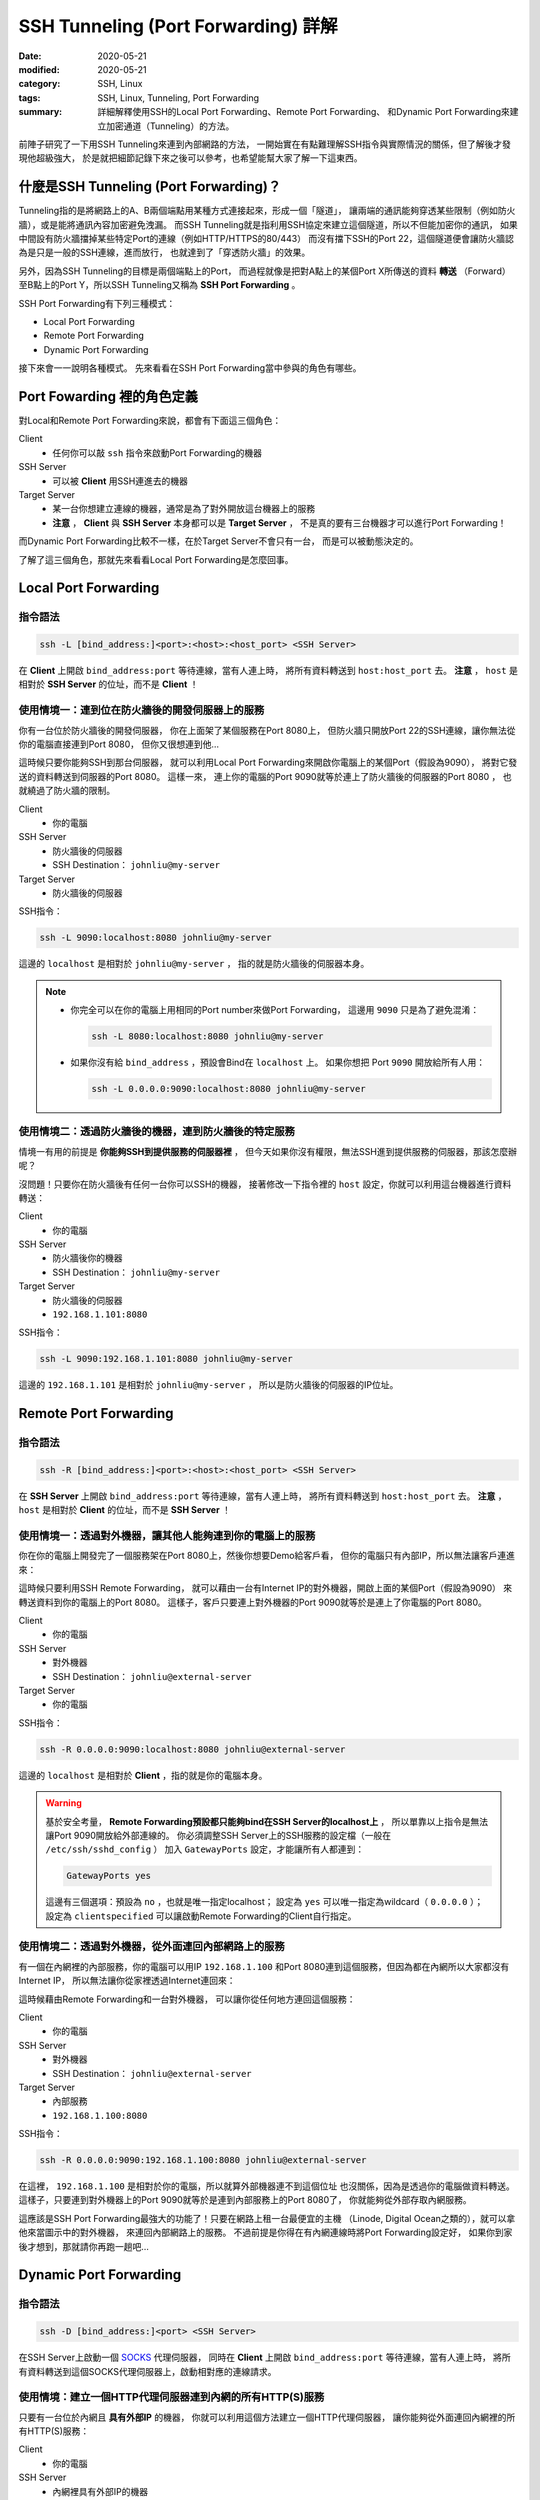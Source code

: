 ####################################
SSH Tunneling (Port Forwarding) 詳解
####################################

:date: 2020-05-21
:modified: 2020-05-21
:category: SSH, Linux
:tags: SSH, Linux, Tunneling, Port Forwarding
:summary: 詳細解釋使用SSH的Local Port Forwarding、Remote Port Forwarding、
          和Dynamic Port Forwarding來建立加密通道（Tunneling）的方法。

前陣子研究了一下用SSH Tunneling來連到內部網路的方法，
一開始實在有點難理解SSH指令與實際情況的關係，但了解後才發現他超級強大，
於是就把細節記錄下來之後可以參考，也希望能幫大家了解一下這東西。

*****************************************
什麼是SSH Tunneling (Port Forwarding)？
*****************************************

Tunneling指的是將網路上的A、B兩個端點用某種方式連接起來，形成一個「隧道」，
讓兩端的通訊能夠穿透某些限制（例如防火牆），或是能將通訊內容加密避免洩漏。
而SSH Tunneling就是指利用SSH協定來建立這個隧道，所以不但能加密你的通訊，
如果中間設有防火牆擋掉某些特定Port的連線（例如HTTP/HTTPS的80/443）
而沒有擋下SSH的Port 22，這個隧道便會讓防火牆認為是只是一般的SSH連線，進而放行，
也就達到了「穿透防火牆」的效果。

另外，因為SSH Tunneling的目標是兩個端點上的Port，
而過程就像是把對A點上的某個Port X所傳送的資料 **轉送**
（Forward）至B點上的Port Y，所以SSH Tunneling又稱為 **SSH Port Forwarding** 。

.. image:: {static}images/tunneling.png
   :alt: Tunneling示意圖

SSH Port Forwarding有下列三種模式：

- Local Port Forwarding
- Remote Port Forwarding
- Dynamic Port Forwarding

接下來會一一說明各種模式。
先來看看在SSH Port Forwarding當中參與的角色有哪些。

***************************
Port Fowarding 裡的角色定義
***************************

對Local和Remote Port Forwarding來說，都會有下面這三個角色：

Client
    - 任何你可以敲 ``ssh`` 指令來啟動Port Forwarding的機器

SSH Server
    - 可以被 **Client** 用SSH連進去的機器

Target Server
    - 某一台你想建立連線的機器，通常是為了對外開放這台機器上的服務
    - **注意** ， **Client** 與 **SSH Server** 本身都可以是 **Target Server** ，
      不是真的要有三台機器才可以進行Port Forwarding！

而Dynamic Port Forwarding比較不一樣，在於Target Server不會只有一台，
而是可以被動態決定的。

了解了這三個角色，那就先來看看Local Port Forwarding是怎麼回事。

*********************
Local Port Forwarding
*********************

指令語法
========

.. code-block:: general

   ssh -L [bind_address:]<port>:<host>:<host_port> <SSH Server>

在 **Client** 上開啟 ``bind_address:port`` 等待連線，當有人連上時，
將所有資料轉送到 ``host:host_port`` 去。
**注意** ， ``host`` 是相對於 **SSH Server** 的位址，而不是 **Client** ！

使用情境一：連到位在防火牆後的開發伺服器上的服務
================================================

你有一台位於防火牆後的開發伺服器， 你在上面架了某個服務在Port 8080上，
但防火牆只開放Port 22的SSH連線，讓你無法從你的電腦直接連到Port 8080，
但你又很想連到他…

.. image:: {static}images/local_scenario1_problem.png
   :alt: 情境1示意圖

這時候只要你能夠SSH到那台伺服器，
就可以利用Local Port Forwarding來開啟你電腦上的某個Port（假設為9090），
將對它發送的資料轉送到伺服器的Port 8080。
這樣一來， 連上你的電腦的Port 9090就等於連上了防火牆後的伺服器的Port 8080 ，
也就繞過了防火牆的限制。

.. image:: {static}images/local_scenario1_solved.png
   :alt: 情境1解法示意圖

Client
    - 你的電腦

SSH Server
    - 防火牆後的伺服器
    - SSH Destination： ``johnliu@my-server``

Target Server
    - 防火牆後的伺服器

SSH指令：

.. code-block:: general

   ssh -L 9090:localhost:8080 johnliu@my-server

這邊的 ``localhost`` 是相對於 ``johnliu@my-server`` ，
指的就是防火牆後的伺服器本身。

.. note::

    - 你完全可以在你的電腦上用相同的Port number來做Port Forwarding，
      這邊用 ``9090`` 只是為了避免混淆：

      .. code-block:: general

          ssh -L 8080:localhost:8080 johnliu@my-server

    - 如果你沒有給 ``bind_address`` ，預設會Bind在 ``localhost`` 上。
      如果你想把 Port ``9090`` 開放給所有人用：

      .. code-block:: general

          ssh -L 0.0.0.0:9090:localhost:8080 johnliu@my-server

使用情境二：透過防火牆後的機器，連到防火牆後的特定服務
======================================================

情境一有用的前提是 **你能夠SSH到提供服務的伺服器裡** ，
但今天如果你沒有權限，無法SSH進到提供服務的伺服器，那該怎麼辦呢？

.. image:: {static}images/local_scenario2_problem.png
   :alt: 情境1示意圖

沒問題！只要你在防火牆後有任何一台你可以SSH的機器，
接著修改一下指令裡的 ``host`` 設定，你就可以利用這台機器進行資料轉送：

.. image:: {static}images/local_scenario2_solved.png
   :alt: 情境1解法示意圖

Client
    - 你的電腦

SSH Server
    - 防火牆後你的機器
    - SSH Destination： ``johnliu@my-server``

Target Server
    - 防火牆後的伺服器
    - ``192.168.1.101:8080``

SSH指令：

.. code-block:: general

   ssh -L 9090:192.168.1.101:8080 johnliu@my-server

這邊的 ``192.168.1.101`` 是相對於 ``johnliu@my-server`` ，
所以是防火牆後的伺服器的IP位址。

**********************
Remote Port Forwarding
**********************

指令語法
========

.. code-block:: general

    ssh -R [bind_address:]<port>:<host>:<host_port> <SSH Server>

在 **SSH Server** 上開啟 ``bind_address:port`` 等待連線，當有人連上時，
將所有資料轉送到 ``host:host_port`` 去。
**注意** ， ``host`` 是相對於 **Client** 的位址，而不是 **SSH Server** ！

使用情境一：透過對外機器，讓其他人能夠連到你的電腦上的服務
==========================================================

你在你的電腦上開發完了一個服務架在Port 8080上，然後你想要Demo給客戶看，
但你的電腦只有內部IP，所以無法讓客戶連進來：

.. image:: {static}images/remote_scenario1_problem.png
   :alt: Remote情境1示意圖

這時候只要利用SSH Remote Forwarding，
就可以藉由一台有Internet IP的對外機器，開啟上面的某個Port（假設為9090）
來轉送資料到你的電腦上的Port 8080。
這樣子，客戶只要連上對外機器的Port 9090就等於是連上了你電腦的Port 8080。

.. image:: {static}images/remote_scenario1_solved.png
   :alt: Remote情境1解法示意圖

Client
    - 你的電腦

SSH Server
    - 對外機器
    - SSH Destination： ``johnliu@external-server``

Target Server
    - 你的電腦

SSH指令：

.. code-block:: general

    ssh -R 0.0.0.0:9090:localhost:8080 johnliu@external-server

這邊的 ``localhost`` 是相對於 **Client**  ，指的就是你的電腦本身。

.. warning::

    基於安全考量，
    **Remote Forwarding預設都只能夠bind在SSH Server的localhost上** ，
    所以單靠以上指令是無法讓Port 9090開放給外部連線的。
    你必須調整SSH Server上的SSH服務的設定檔（一般在 ``/etc/ssh/sshd_config`` ）
    加入 ``GatewayPorts`` 設定，才能讓所有人都連到：

    .. code-block:: general

        GatewayPorts yes

    這邊有三個選項：預設為 ``no`` ，也就是唯一指定localhost；
    設定為 ``yes`` 可以唯一指定為wildcard（ ``0.0.0.0`` ）；
    設定為 ``clientspecified`` 可以讓啟動Remote Forwarding的Client自行指定。

使用情境二：透過對外機器，從外面連回內部網路上的服務
====================================================

有一個在內網裡的內部服務，你的電腦可以用IP ``192.168.1.100``
和Port 8080連到這個服務，但因為都在內網所以大家都沒有Internet IP，
所以無法讓你從家裡透過Internet連回來：

.. image:: {static}images/remote_scenario2_problem.png
   :alt: Remote情境2示意圖

這時候藉由Remote Forwarding和一台對外機器， 可以讓你從任何地方連回這個服務：

.. image:: {static}images/remote_scenario2_solved.png
   :alt: Remote情境2解法示意圖

Client
    - 你的電腦

SSH Server
    - 對外機器
    - SSH Destination： ``johnliu@external-server``

Target Server
    - 內部服務
    - ``192.168.1.100:8080``

SSH指令：

.. code-block:: general

    ssh -R 0.0.0.0:9090:192.168.1.100:8080 johnliu@external-server

在這裡， ``192.168.1.100`` 是相對於你的電腦，所以就算外部機器連不到這個位址
也沒關係，因為是透過你的電腦做資料轉送。
這樣子，只要連到對外機器上的Port 9090就等於是連到內部服務上的Port 8080了，
你就能夠從外部存取內網服務。

這應該是SSH Port Forwarding最強大的功能了！只要在網路上租一台最便宜的主機
（Linode, Digital Ocean之類的），就可以拿他來當圖示中的對外機器，
來連回內部網路上的服務。
不過前提是你得在有內網連線時將Port Forwarding設定好，
如果你到家後才想到，那就請你再跑一趟吧…

***********************
Dynamic Port Forwarding
***********************

指令語法
========

.. code-block:: general

    ssh -D [bind_address:]<port> <SSH Server>

在SSH Server上啟動一個 SOCKS_ 代理伺服器，
同時在 **Client** 上開啟 ``bind_address:port`` 等待連線，當有人連上時，
將所有資料轉送到這個SOCKS代理伺服器上，啟動相對應的連線請求。

使用情境：建立一個HTTP代理伺服器連到內網的所有HTTP(S)服務
=========================================================

只要有一台位於內網且 **具有外部IP** 的機器，
你就可以利用這個方法建立一個HTTP代理伺服器，
讓你能夠從外面連回內網裡的所有HTTP(S)服務：

.. image:: {static}images/dynamic.png
   :alt: Dynamic情境示意圖

Client
    - 你的電腦

SSH Server
    - 內網裡具有外部IP的機器

Target Server
    - N/A

SSH指令：

.. code-block:: general

    ssh -D 9090 johnliu@internal-machine

假設你是用Linux和Chrome，
你可以在你的電腦上用以下指令讓Chrome使用這個代理伺服器：

.. code-block:: general

    google-chrome --user-data-dir=~/proxied-chrome --proxy-server=socks5://localhost:9090

.. note::

    - 這邊的 ``google-chrome`` 只是範例，不同的Linux發行版名字可能會不同
    - ``--user-data-dir`` 是為了讓Chrome能夠開啟一個新的Chrome session，
      不加的話 ``--proxy-server`` 這個設定就沒用了

一般的Port Forwarding只能夠轉送 **一個IP上的一個Port** ，
當你有很多IP或很多Port想轉時就只能一個一個開， 很不方便。
相比之下，Dynamic Port Forwarding能直接架起一個代理伺服器，
只要你用的程式有支援SOCKS協定，透過這個代理伺服器讓你想怎麼轉就怎麼轉。
不過這方式也不是沒缺點，就是那台轉送用的機器一定得要有對外IP，
這樣才能夠從你的電腦連回來。

****
結論
****

從圖可以看出來，Local跟Remote Forwarding的差異主要在 **Port開啟的地方** ：
Local Forwarding是將Client上的Port打開以供連線；
Remote Forwarding則是將SSH Server上的Port打開。
另外要注意的點是轉送的目的地 ``host`` ：Local Forwarding是相對於SSH Server，
而Remote Forwarding則是相對於Client。

雖然Dynamic Port Forwarding的彈性更大，
但條件就是SSH Server就必須要能夠從外面連回來。
不過其實也是有Workaround啦，搭配一下Port Forwarding就行了，
但這樣的話你有更好的Proxy選擇，像是 `Tinyproxy`_ 等等。

就寫到這邊，有問題也歡迎大家討論唷！

**********
References
**********

- ``man ssh``

- `SOCKS (Wiki) <SOCKS_>`_

- `SSH Port Forwarding Example`_

- `A Guide to SSH Port Forwarding/Tunnelling`_

.. _SOCKS: https://zh.wikipedia.org/wiki/SOCKS

.. _SSH Port Forwarding Example: https://www.ssh.com/ssh/tunneling/example

.. _Tinyproxy: http://tinyproxy.github.io/

.. _A Guide to SSH Port Forwarding/Tunnelling: https://www.booleanworld.com/guide-ssh-port-forwarding-tunnelling/
